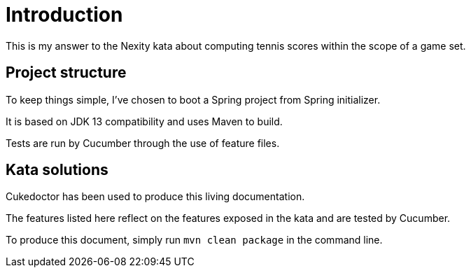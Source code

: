 = Introduction

This is my answer to the Nexity kata about computing tennis scores within the scope of a game set.

== Project structure

To keep things simple, I've chosen to boot a Spring project from Spring initializer.

It is based on JDK 13 compatibility and uses Maven to build.

Tests are run by Cucumber through the use of feature files.

== Kata solutions

Cukedoctor has been used to produce this living documentation.

The features listed here reflect on the features exposed in the kata and are tested by Cucumber.

To produce this document, simply run `mvn clean package` in the command line.